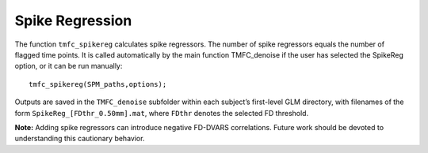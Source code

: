 Spike Regression
================

The function ``tmfc_spikereg`` calculates spike regressors. 
The number of spike regressors equals the number of flagged time points. 
It is called automatically by the main function TMFC_denoise if the user has selected the SpikeReg option, or it can be run manually::

    tmfc_spikereg(SPM_paths,options);

Outputs are saved in the ``TMFC_denoise`` subfolder within each subject’s first-level GLM directory, 
with filenames of the form ``SpikeReg_[FDthr_0.50mm].mat``, where ``FDthr`` denotes the selected FD threshold. 

**Note:** Adding spike regressors can introduce negative FD-DVARS correlations. 
Future work should be devoted to understanding this cautionary behavior.


